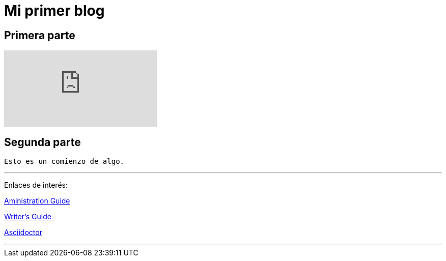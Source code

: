 = Mi primer blog

== Primera parte

:hp-tags: HubPress, Blog, Open Source,

video::KCylB780zSM[youtube]

== Segunda parte
----
Esto es un comienzo de algo.
----
---
Enlaces de interés:


https://github.com/txemis/txemis.github.io/blob/master/Administration.adoc[Aministration Guide]

https://github.com/txemis/txemis.github.io/blob/master/Writers_Guide.adoc[Writer’s Guide]

http://asciidoctor.org/docs/user-manual/#what-is-asciidoctor[Asciidoctor]

---

